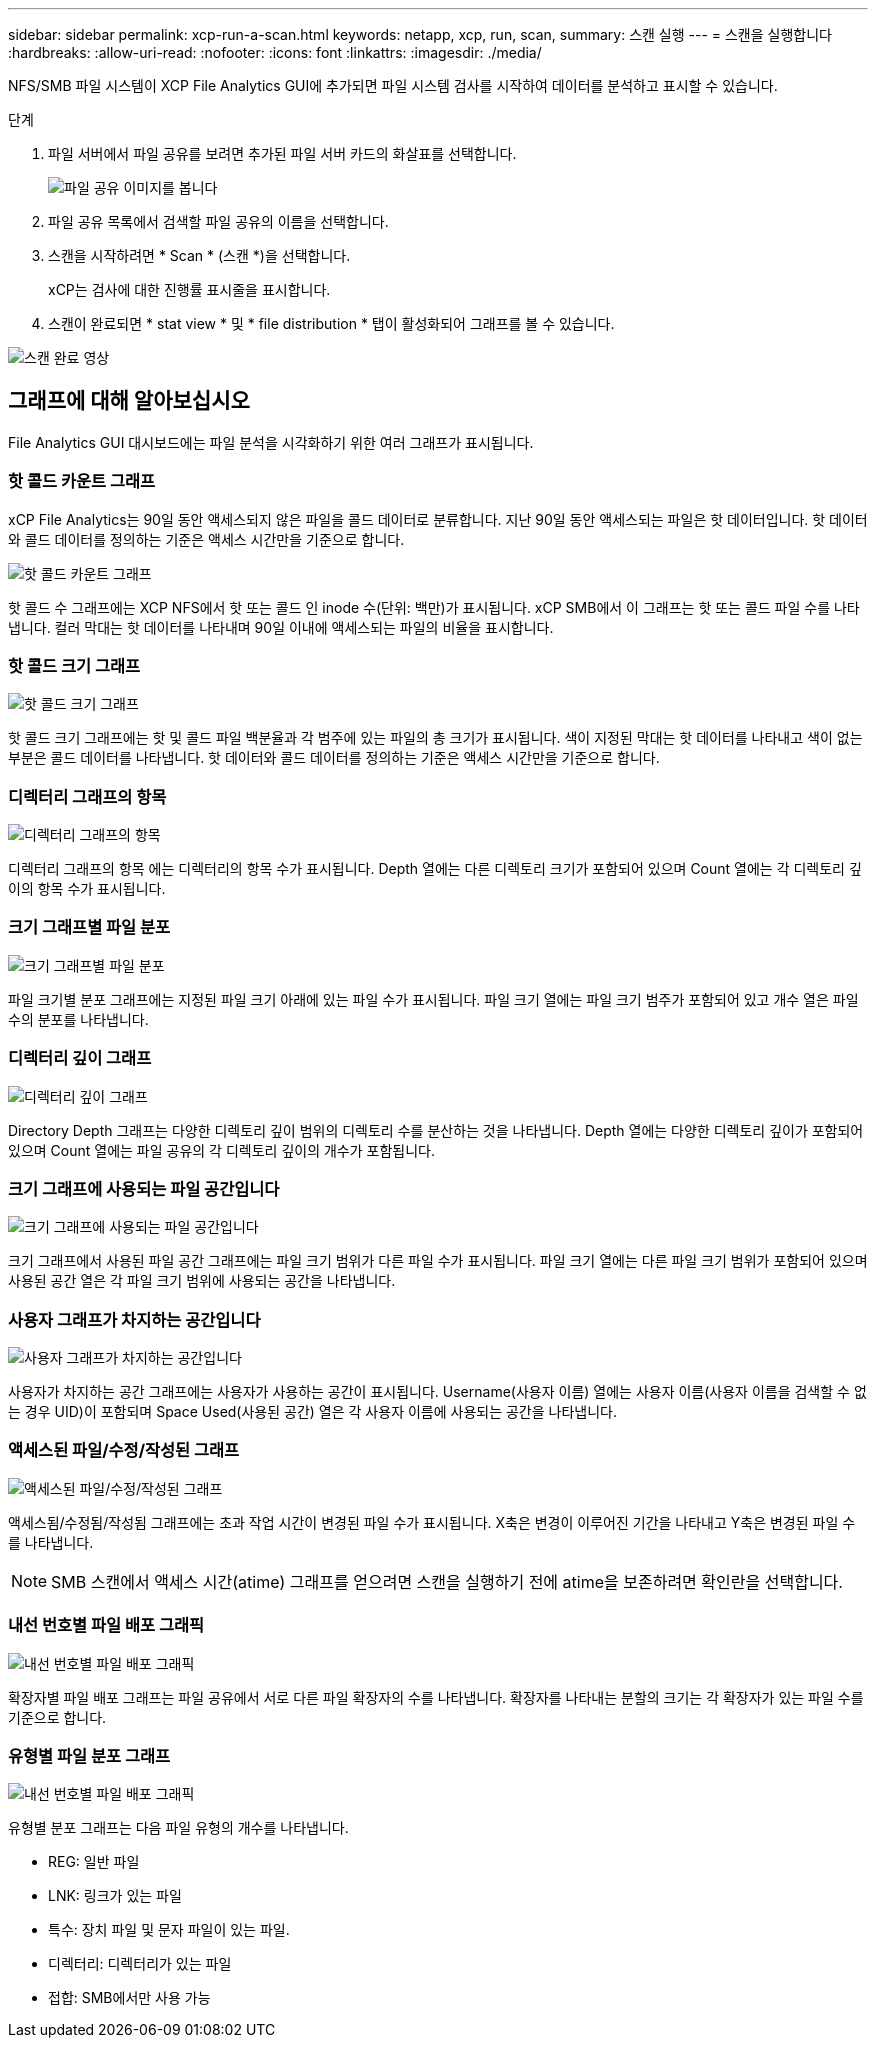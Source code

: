 ---
sidebar: sidebar 
permalink: xcp-run-a-scan.html 
keywords: netapp, xcp, run, scan, 
summary: 스캔 실행 
---
= 스캔을 실행합니다
:hardbreaks:
:allow-uri-read: 
:nofooter: 
:icons: font
:linkattrs: 
:imagesdir: ./media/


[role="lead"]
NFS/SMB 파일 시스템이 XCP File Analytics GUI에 추가되면 파일 시스템 검사를 시작하여 데이터를 분석하고 표시할 수 있습니다.

.단계
. 파일 서버에서 파일 공유를 보려면 추가된 파일 서버 카드의 화살표를 선택합니다.
+
image:xcp_image4.png["파일 공유 이미지를 봅니다"]

. 파일 공유 목록에서 검색할 파일 공유의 이름을 선택합니다.
. 스캔을 시작하려면 * Scan * (스캔 *)을 선택합니다.
+
xCP는 검사에 대한 진행률 표시줄을 표시합니다.

. 스캔이 완료되면 * stat view * 및 * file distribution * 탭이 활성화되어 그래프를 볼 수 있습니다.


image:xcp_image5.png["스캔 완료 영상"]



== 그래프에 대해 알아보십시오

File Analytics GUI 대시보드에는 파일 분석을 시각화하기 위한 여러 그래프가 표시됩니다.



=== 핫 콜드 카운트 그래프

xCP File Analytics는 90일 동안 액세스되지 않은 파일을 콜드 데이터로 분류합니다. 지난 90일 동안 액세스되는 파일은 핫 데이터입니다. 핫 데이터와 콜드 데이터를 정의하는 기준은 액세스 시간만을 기준으로 합니다.

image:xcp_image6.png["핫 콜드 카운트 그래프"]

핫 콜드 수 그래프에는 XCP NFS에서 핫 또는 콜드 인 inode 수(단위: 백만)가 표시됩니다. xCP SMB에서 이 그래프는 핫 또는 콜드 파일 수를 나타냅니다. 컬러 막대는 핫 데이터를 나타내며 90일 이내에 액세스되는 파일의 비율을 표시합니다.



=== 핫 콜드 크기 그래프

image:xcp_image7.png["핫 콜드 크기 그래프"]

핫 콜드 크기 그래프에는 핫 및 콜드 파일 백분율과 각 범주에 있는 파일의 총 크기가 표시됩니다. 색이 지정된 막대는 핫 데이터를 나타내고 색이 없는 부분은 콜드 데이터를 나타냅니다. 핫 데이터와 콜드 데이터를 정의하는 기준은 액세스 시간만을 기준으로 합니다.



=== 디렉터리 그래프의 항목

image:xcp_image8.png["디렉터리 그래프의 항목"]

디렉터리 그래프의 항목 에는 디렉터리의 항목 수가 표시됩니다. Depth 열에는 다른 디렉토리 크기가 포함되어 있으며 Count 열에는 각 디렉토리 깊이의 항목 수가 표시됩니다.



=== 크기 그래프별 파일 분포

image:xcp_image9.png["크기 그래프별 파일 분포"]

파일 크기별 분포 그래프에는 지정된 파일 크기 아래에 있는 파일 수가 표시됩니다. 파일 크기 열에는 파일 크기 범주가 포함되어 있고 개수 열은 파일 수의 분포를 나타냅니다.



=== 디렉터리 깊이 그래프

image:xcp_image10.png["디렉터리 깊이 그래프"]

Directory Depth 그래프는 다양한 디렉토리 깊이 범위의 디렉토리 수를 분산하는 것을 나타냅니다. Depth 열에는 다양한 디렉토리 깊이가 포함되어 있으며 Count 열에는 파일 공유의 각 디렉토리 깊이의 개수가 포함됩니다.



=== 크기 그래프에 사용되는 파일 공간입니다

image:xcp_image11.png["크기 그래프에 사용되는 파일 공간입니다"]

크기 그래프에서 사용된 파일 공간 그래프에는 파일 크기 범위가 다른 파일 수가 표시됩니다. 파일 크기 열에는 다른 파일 크기 범위가 포함되어 있으며 사용된 공간 열은 각 파일 크기 범위에 사용되는 공간을 나타냅니다.



=== 사용자 그래프가 차지하는 공간입니다

image:xcp_image12.png["사용자 그래프가 차지하는 공간입니다"]

사용자가 차지하는 공간 그래프에는 사용자가 사용하는 공간이 표시됩니다. Username(사용자 이름) 열에는 사용자 이름(사용자 이름을 검색할 수 없는 경우 UID)이 포함되며 Space Used(사용된 공간) 열은 각 사용자 이름에 사용되는 공간을 나타냅니다.



=== 액세스된 파일/수정/작성된 그래프

image:xcp_image13.png["액세스된 파일/수정/작성된 그래프"]

액세스됨/수정됨/작성됨 그래프에는 초과 작업 시간이 변경된 파일 수가 표시됩니다. X축은 변경이 이루어진 기간을 나타내고 Y축은 변경된 파일 수를 나타냅니다.


NOTE: SMB 스캔에서 액세스 시간(atime) 그래프를 얻으려면 스캔을 실행하기 전에 atime을 보존하려면 확인란을 선택합니다.



=== 내선 번호별 파일 배포 그래픽

image:xcp_image14.png["내선 번호별 파일 배포 그래픽"]

확장자별 파일 배포 그래프는 파일 공유에서 서로 다른 파일 확장자의 수를 나타냅니다. 확장자를 나타내는 분할의 크기는 각 확장자가 있는 파일 수를 기준으로 합니다.



=== 유형별 파일 분포 그래프

image:xcp_image15.png["내선 번호별 파일 배포 그래픽"]

유형별 분포 그래프는 다음 파일 유형의 개수를 나타냅니다.

* REG: 일반 파일
* LNK: 링크가 있는 파일
* 특수: 장치 파일 및 문자 파일이 있는 파일.
* 디렉터리: 디렉터리가 있는 파일
* 접합: SMB에서만 사용 가능

